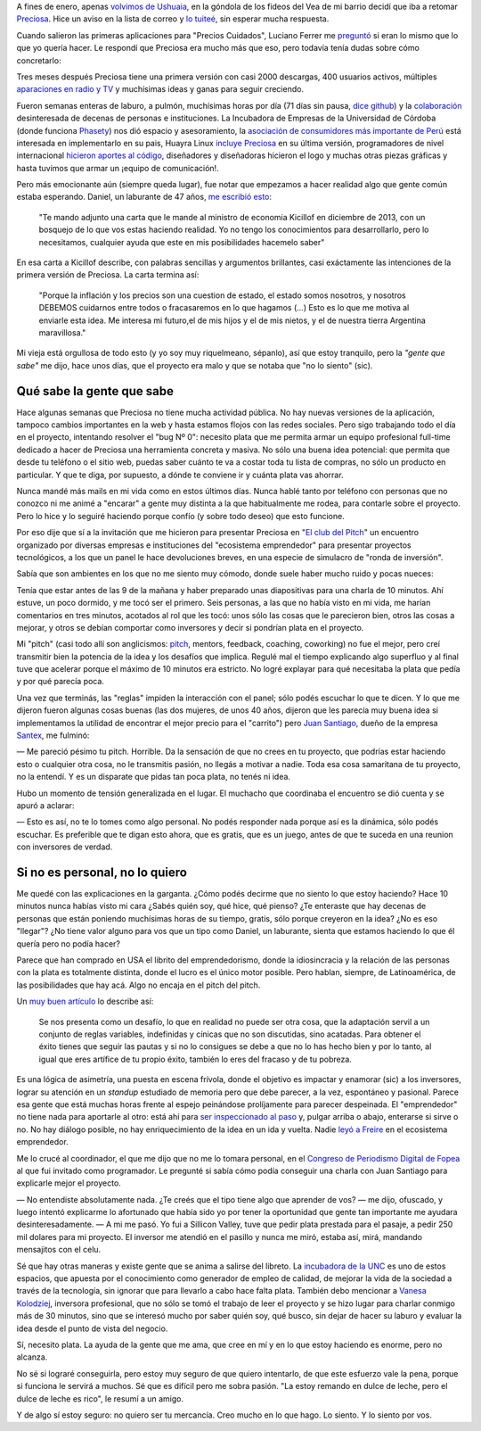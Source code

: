 .. title: Lo siento por vos
.. slug: lo-siento-por-vos
.. date: 2014/05/11 22:23:44
.. tags: preciosa, emprendedorismo
.. description:

A fines de enero, apenas `volvimos de Ushuaia <https://www.youtube.com/watch?v=95ZzSM-BlZI>`_, en la góndola de los fideos del Vea de mi barrio decidí que iba a retomar Preciosa_. Hice un aviso en la lista de correo y `lo tuiteé <https://twitter.com/tin_nqn_/status/425463037110124546>`_, sin esperar mucha respuesta.

Cuando salieron las primeras aplicaciones para "Precios Cuidados",
Luciano Ferrer me `preguntó <https://twitter.com/luuuciano/status/429027032408657920>`_ si eran lo mismo que lo que yo quería hacer. Le respondí que Preciosa era mucho más que eso, pero todavía tenía dudas sobre cómo concretarlo:

.. raw:: html

    <blockquote class="twitter-tweet" data-conversation="none" lang="es"><p><a href="https://twitter.com/luuuciano">@luuuciano</a> todo eso. pero soy vago, pobre y mal reclutador de voluntarios. veremos si algun dia ve la luz... y a qué precio (cuac!)</p>&mdash; Martín Gaitán (@tin_nqn_) <a href="https://twitter.com/tin_nqn_/statuses/429032006911946753">enero 30, 2014</a></blockquote>
    <script async src="//platform.twitter.com/widgets.js" charset="utf-8"></script>

Tres meses después Preciosa tiene una primera versión con casi 2000 descargas, 400 usuarios activos, múltiples `aparaciones en radio y TV <http://preciosdeargentina.com.ar/preciosa-en-los-medios>`_ y muchísimas ideas y ganas para seguir creciendo.

.. TEASER_END

Fueron semanas enteras de laburo, a pulmón, muchísimas horas por día (71 días sin pausa, `dice github <https://github.com/mgaitan/>`_) y la `colaboración <https://github.com/mgaitan/preciosa/wiki/Colaboradores>`_ desinteresada de decenas de personas e instituciones. La Incubadora de Empresas de la Universidad de Córdoba (donde funciona Phasety_) nos dió espacio y asesoramiento, la `asociación de consumidores más importante de Perú <http://www.aspec.org.pe>`_ está interesada en implementarlo en su pais, Huayra Linux `incluye Preciosa <http://www.pagina12.com.ar/diario/ultimas/20-244839-2014-04-24.html>`_ en su última versión, programadores de nivel internacional `hicieron aportes al código <https://github.com/mgaitan/preciosa/graphs/contributors>`_, diseñadores y diseñadoras hicieron el logo y muchas otras piezas gráficas y hasta tuvimos que armar un ¡equipo de comunicación!.

.. _Phasety: http://phasety.com
.. _Preciosa: http://mgaitan.github.io/posts/hola-preciosa.html

Pero más emocionante aún (siempre queda lugar), fue notar que empezamos a hacer realidad algo que gente común estaba esperando. Daniel, un laburante de 47 años, `me escribió esto <https://www.facebook.com/martin.gaitan/posts/10151874403381372>`_:

    "Te mando adjunto una carta que le mande al ministro de economia Kicillof en diciembre de 2013, con un bosquejo de lo que vos estas haciendo realidad. Yo no tengo los conocimientos para desarrollarlo, pero lo necesitamos, cualquier ayuda que este en mis posibilidades hacemelo saber"

En esa carta a Kicillof describe, con palabras sencillas y argumentos brillantes, casi exáctamente las intenciones de la primera versión de Preciosa. La carta termina así:

    "Porque la inflación y los precios son una cuestion de estado, el estado somos nosotros, y nosotros DEBEMOS cuidarnos entre todos
    o fracasaremos en lo que hagamos (...) Esto es lo que me motiva al enviarle esta idea. Me interesa mi futuro,el de mis hijos y el de mis
    nietos, y el de nuestra tierra Argentina maravillosa."

Mi vieja está orgullosa de todo esto (y yo soy muy riquelmeano, sépanlo), así que estoy tranquilo, pero la *"gente que sabe"* me dijo, hace unos días, que el proyecto era malo y que se notaba que "no lo siento" (sic).

Qué sabe la gente que sabe
--------------------------

Hace algunas semanas que Preciosa no tiene mucha actividad pública. No hay nuevas versiones de la aplicación, tampoco cambios importantes en la web y hasta estamos flojos con las redes sociales. Pero sigo trabajando todo el día en el proyecto, intentando resolver el "bug Nº 0": necesito plata que me permita armar un equipo profesional full-time dedicado a hacer de Preciosa una herramienta concreta y masiva. No sólo una buena idea potencial: que permita que desde tu teléfono o el sitio web, puedas saber cuánto te va a costar toda tu lista de compras, no sólo un producto en particular. Y que te diga, por supuesto, a dónde te conviene ir y cuánta plata vas ahorrar.

Nunca mandé más mails en mi vida como en estos últimos días. Nunca hablé tanto por teléfono con personas que no conozco ni me animé a "encarar" a gente muy distinta a la que habitualmente me rodea, para contarle sobre el proyecto. Pero lo hice y lo seguiré haciendo porque confío (y sobre todo deseo) que esto funcione.

Por eso dije que sí a la invitación que me hicieron para presentar Preciosa en "`El club del Pitch <http://blog.incutex.com.ar/2014/04/08/elclubdelpitch/>`_" un encuentro organizado por diversas empresas e instituciones del "ecosistema emprendedor" para presentar proyectos tecnológicos, a los que un panel le hace devoluciones breves, en una especie de simulacro de "ronda de inversión".

Sabía que son ambientes en los que no me siento muy cómodo, donde suele haber mucho ruido y pocas nueces:

.. raw:: html

    <blockquote class="twitter-tweet" lang="es"><p>Me cansa un poco el circo del emprendedorismo. Apoyo la intención de convertir ideas en laburo, pero hay mucho Coelho del elevator pitch</p>&mdash; Martín Gaitán (@tin_nqn_) <a href="https://twitter.com/tin_nqn_/statuses/365819972586446851">agosto 9, 2013</a></blockquote>
    <script async src="//platform.twitter.com/widgets.js" charset="utf-8"></script>

Tenía que estar antes de las 9 de la mañana y haber preparado unas diapositivas para una charla de 10 minutos. Ahí estuve, un poco dormido, y me tocó ser el primero. Seis personas, a las que no había visto en mi vida, me harían comentarios en tres minutos, acotados al rol que les tocó: unos sólo las cosas que le parecieron bien, otros las cosas a mejorar, y otros se debían comportar como inversores y decir si pondrían plata en el proyecto.

Mi "pitch" (casi todo allí son anglicismos: `pitch <http://vooza.com/videos/the-pitch/>`_, mentors, feedback, coaching, coworking) no fue el mejor, pero creí transmitir bien la potencia de la idea y los desafíos que implica. Regulé mal el tiempo explicando algo superfluo y al final tuve que acelerar porque el máximo de 10 minutos era estricto. No logré explayar para qué necesitaba la plata que pedía y por qué parecía poca.

Una vez que terminás, las "reglas" impiden la interacción con el panel; sólo podés escuchar lo que te dicen. Y lo que me dijeron fueron algunas cosas buenas (las dos mujeres, de unos 40 años, dijeron que les parecía muy buena idea si implementamos la utilidad de encontrar el mejor precio para el "carrito") pero `Juan Santiago <https://www.youtube.com/watch?v=LcKZpgivDmY>`_, dueño de la empresa `Santex <http://santexgroup.com>`_, me fulminó:

— Me pareció pésimo tu pitch. Horrible. Da la sensación de que no crees en tu proyecto, que podrías estar haciendo esto o cualquier otra cosa, no le transmitis pasión, no llegás a motivar a nadie. Toda esa cosa samaritana de tu proyecto, no la entendí. Y es un disparate que pidas tan poca plata, no tenés ni idea.

Hubo un momento de tensión generalizada en el lugar. El muchacho que coordinaba el encuentro se dió cuenta y se apuró a aclarar:

— Esto es así, no te lo tomes como algo personal. No podés responder nada porque así es la dinámica, sólo podés escuchar. Es preferible que te digan esto ahora, que es gratis, que es un juego, antes de que te suceda en una reunion con inversores de verdad.

Si no es personal, no lo quiero
-------------------------------

Me quedé con las explicaciones en la garganta. ¿Cómo podés decirme que no siento lo que estoy haciendo? Hace 10 minutos nunca habías visto mi cara ¿Sabés quién soy, qué hice, qué pienso? ¿Te enteraste que hay decenas de personas que están poniendo muchísimas horas de su tiempo, gratis, sólo porque creyeron en la idea? ¿No es eso "llegar"? ¿No tiene valor alguno para vos que un tipo como Daniel, un laburante, sienta que estamos haciendo lo que él quería pero no podía hacer?

Parece que han comprado en USA el librito del emprendedorismo, donde la idiosincracia y la relación de las personas con la plata es totalmente distinta, donde el lucro es el único motor posible. Pero hablan, siempre, de Latinoamérica, de las posibilidades que hay acá. Algo no encaja en el pitch del pitch.

Un `muy buen artículo <http://blogs.publico.es/jorge-moruno/2013/05/27/por-que-esa-obsesion-con-los-emprendedores/>`_ lo describe así:

    Se nos presenta como un desafío, lo que en realidad no puede ser otra cosa, que la adaptación servil a un conjunto de reglas variables, indefinidas y cínicas que no son discutidas, sino acatadas. Para obtener el éxito tienes que seguir las pautas y si no lo consigues se debe a que no lo has hecho bien y por lo tanto, al igual que eres artífice de tu propio éxito, también lo eres del fracaso y de tu pobreza.

Es una lógica de asimetría, una puesta en escena frívola, donde el objetivo es impactar y enamorar (sic) a los inversores, lograr su atención en un *standup* estudiado de memoria pero que debe parecer, a la vez, espontáneo y pasional. Parece esa gente que está muchas horas frente al espejo peinándose prolíjamente para parecer despeinada. El "emprendedor" no tiene nada para aportarle al otro: está ahí para `ser inspeccionado al paso <http://www.brh.org.uk/site/articles/pictures-of-the-trans-atlantic-slave-trade-abolitionists-and-maroon-rebels/>`_  y, pulgar arriba o abajo, enterarse si sirve o no. No hay diálogo posible, no hay enriquecimiento de la idea en un ida y vuelta. Nadie `leyó a Freire <http://es.wikipedia.org/wiki/Pedagog%C3%ADa_de_la_liberaci%C3%B3n>`_ en el ecosistema emprendedor.

Me lo crucé al coordinador, el que me dijo que no me lo tomara personal, en el `Congreso de Periodismo Digital de Fopea <http://congresodigitalfopea.com/>`_  al que fui invitado como programador. Le pregunté si sabía cómo podía conseguir una charla con Juan Santiago para explicarle mejor el proyecto.

— No entendiste absolutamente nada. ¿Te creés que el tipo tiene algo que aprender de vos? — me dijo, ofuscado, y luego intentó explicarme lo afortunado que había sido yo por tener la oportunidad que gente tan importante me ayudara desinteresadamente. — A mi me pasó. Yo fui a Sillicon Valley, tuve que pedir plata prestada para el pasaje, a pedir 250 mil dolares para mi proyecto. El inversor me atendió en el pasillo y nunca me miró, estaba así, mirá, mandando mensajitos con el celu.

Sé que hay otras maneras y existe gente que se anima a salirse del libreto. La `incubadora de la UNC <http://incubadoradeempresas.unc.edu.ar/>`_ es uno de estos espacios, que apuesta por el conocimiento como generador de empleo de calidad, de mejorar la vida de la sociedad a través de la tecnología, sin ignorar que para llevarlo a cabo hace falta plata. También debo mencionar a `Vanesa Kolodziej <http://www.nazcaventures.com/team>`_, inversora profesional, que no sólo se tomó el trabajo de leer el proyecto y se hizo lugar para charlar conmigo más de 30 minutos, sino que se interesó mucho por saber quién soy, qué busco, sin dejar de hacer su laburo y evaluar la idea desde el punto de vista del negocio.

Sí, necesito plata. La ayuda de la gente que me ama, que cree en mí y en lo que estoy haciendo es enorme, pero no alcanza.

No sé si lograré conseguirla, pero estoy muy seguro de que quiero intentarlo, de que este esfuerzo vale la pena, porque si funciona le servirá a muchos. Sé que es difícil pero me sobra pasión. "La estoy remando en dulce de leche,  pero el dulce de leche es rico", le resumí a un amigo.

Y de algo sí estoy seguro: no quiero ser tu mercancía. Creo mucho en lo que hago. Lo siento. Y lo siento por vos.